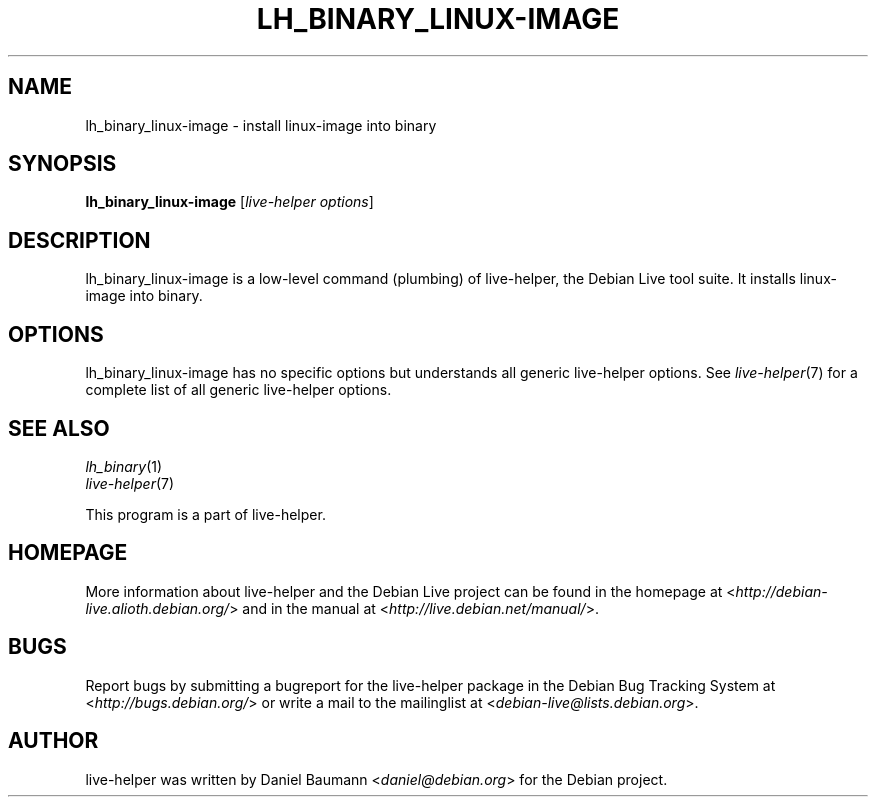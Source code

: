 .TH LH_BINARY_LINUX\-IMAGE 1 "2009\-06\-14" "1.0.5" "live\-helper"

.SH NAME
lh_binary_linux\-image \- install linux\-image into binary

.SH SYNOPSIS
\fBlh_binary_linux\-image\fR [\fIlive\-helper options\fR]

.SH DESCRIPTION
lh_binary_linux\-image is a low\-level command (plumbing) of live\-helper, the Debian Live tool suite. It installs linux\-image into binary.

.SH OPTIONS
lh_binary_linux\-image has no specific options but understands all generic live\-helper options. See \fIlive\-helper\fR(7) for a complete list of all generic live\-helper options.

.SH SEE ALSO
\fIlh_binary\fR(1)
.br
\fIlive\-helper\fR(7)
.PP
This program is a part of live\-helper.

.SH HOMEPAGE
More information about live\-helper and the Debian Live project can be found in the homepage at <\fIhttp://debian\-live.alioth.debian.org/\fR> and in the manual at <\fIhttp://live.debian.net/manual/\fR>.

.SH BUGS
Report bugs by submitting a bugreport for the live\-helper package in the Debian Bug Tracking System at <\fIhttp://bugs.debian.org/\fR> or write a mail to the mailinglist at <\fIdebian-live@lists.debian.org\fR>.

.SH AUTHOR
live\-helper was written by Daniel Baumann <\fIdaniel@debian.org\fR> for the Debian project.
